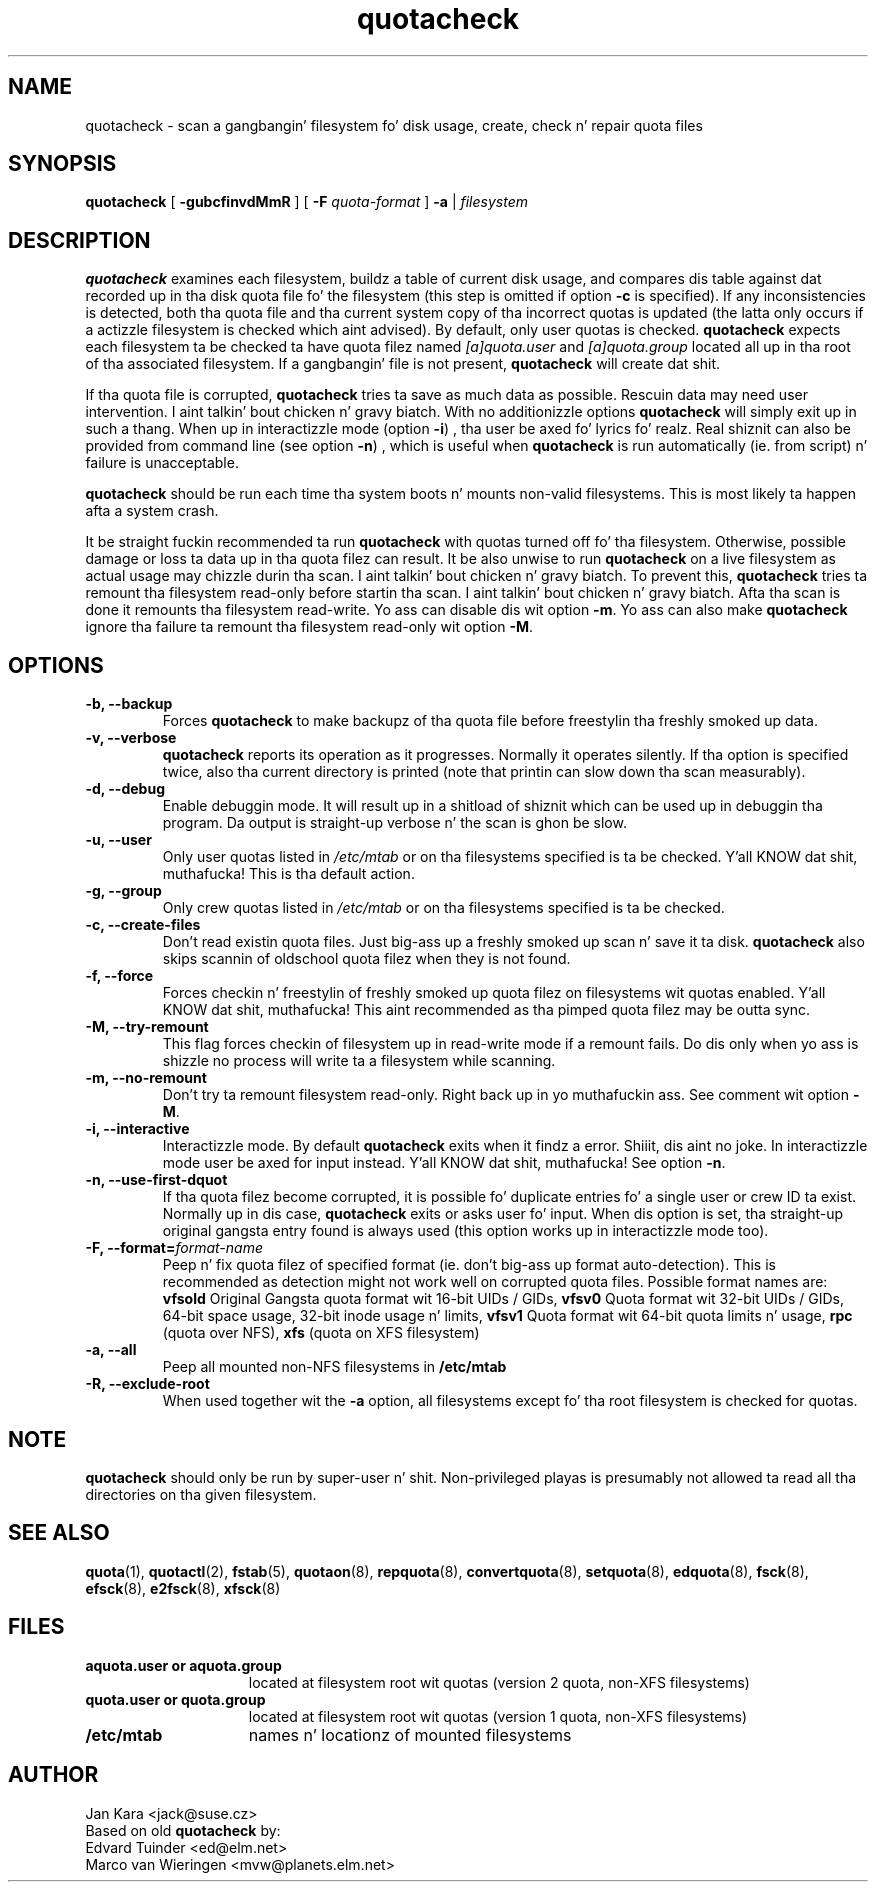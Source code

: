 .TH quotacheck 8 "Fri Jul 20 2001"
.SH NAME
quotacheck \- scan a gangbangin' filesystem fo' disk usage, create, check n' repair quota files
.SH SYNOPSIS
.B quotacheck
[
.B \-gubcfinvdMmR
] [
.B \-F
.I quota-format
]
.B \-a
|
.I filesystem
.br
.SH DESCRIPTION
.B quotacheck
examines each filesystem, buildz a table of current disk usage, and
compares dis table against dat recorded up in tha disk quota file fo' the
filesystem (this step is omitted if option
.B -c
is specified). If any inconsistencies is detected, both tha quota file
and tha current system copy of tha incorrect quotas is updated (the
latta only occurs if a actizzle filesystem is checked which aint advised).
By default, only user quotas is checked.
.B quotacheck
expects each filesystem ta be checked ta have quota filez named
.I [a]quota.user
and
.I [a]quota.group
located all up in tha root of tha associated filesystem.  If a gangbangin' file is not
present, 
.B quotacheck
will create dat shit.
.PP
If tha quota file is corrupted,
.B quotacheck
tries ta save as much data as possible.  Rescuin data may need user
intervention. I aint talkin' bout chicken n' gravy biatch. With no additionizzle options
.B quotacheck
will simply exit up in such a thang. When up in interactizzle mode (option
.BR -i )
, tha user be axed fo' lyrics fo' realz. Real shiznit can also be provided from command
line (see option
.BR -n )
, which is useful when
.B quotacheck
is run automatically (ie. from script) n' failure is unacceptable.
.PP
.B quotacheck
should be run each time tha system boots n' mounts non-valid filesystems.
This is most likely ta happen afta a system crash.
.PP
It be straight fuckin recommended ta run
.B quotacheck
with quotas turned off fo' tha filesystem. Otherwise, possible damage
or loss ta data up in tha quota filez can result.  It be also unwise to
run
.B quotacheck
on a live filesystem as actual usage may chizzle durin tha scan. I aint talkin' bout chicken n' gravy biatch.  To
prevent this,
.B quotacheck
tries ta remount tha filesystem read-only before startin tha scan. I aint talkin' bout chicken n' gravy biatch.  
Afta tha scan is done it remounts tha filesystem read-write. Yo ass can
disable dis wit option
.BR \-m .
Yo ass can also make
.B quotacheck
ignore tha failure ta remount tha filesystem read-only wit option
.BR \-M .
.SH OPTIONS
.TP
.B -b, --backup
Forces
.B quotacheck
to make backupz of tha quota file before freestylin tha freshly smoked up data.
.TP
.B -v, --verbose
.B quotacheck
reports its operation as it progresses.  Normally it operates silently.
If tha option is specified twice, also tha current directory is printed (note
that printin can slow down tha scan measurably).
.TP
.B -d, --debug
Enable debuggin mode.  It will result up in a shitload of shiznit which can
be used up in debuggin tha program. Da output is straight-up verbose n' the
scan is ghon be slow.
.TP
.B -u, --user
Only user quotas listed in
.I /etc/mtab
or on tha filesystems specified is ta be checked. Y'all KNOW dat shit, muthafucka!  This is tha default action.
.TP
.B -g, --group
Only crew quotas listed in
.I /etc/mtab
or on tha filesystems specified is ta be checked.
.TP
.B -c, --create-files
Don't read existin quota files. Just big-ass up a freshly smoked up scan n' save it ta disk.
.B quotacheck
also skips scannin of oldschool quota filez when they is not found.
.TP
.B -f, --force
Forces checkin n' freestylin of freshly smoked up quota filez on filesystems wit quotas
enabled. Y'all KNOW dat shit, muthafucka! This aint recommended as tha pimped quota filez may be outta sync.
.TP
.B -M, --try-remount
This flag forces checkin of filesystem up in read-write mode if a remount
fails. Do dis only when yo ass is shizzle no process will write ta a
filesystem while scanning.
.TP
.B -m, --no-remount
Don't try ta remount filesystem read-only. Right back up in yo muthafuckin ass. See comment wit option
.BR \-M .
.TP
.B -i, --interactive
Interactizzle mode. By default
.B quotacheck
exits when it findz a error. Shiiit, dis aint no joke. In interactizzle mode user be axed for
input instead. Y'all KNOW dat shit, muthafucka!  See option
.BR \-n .
.TP
.B -n, --use-first-dquot
If tha quota filez become corrupted, it is possible fo' duplicate
entries fo' a single user or crew ID ta exist.  Normally up in dis case,
.B quotacheck
exits or asks user fo' input. When dis option is set, tha straight-up original gangsta entry found
is always used (this option works up in interactizzle mode too).
.TP
.B -F, --format=\f2format-name\f1
Peep n' fix quota filez of specified format (ie. don't big-ass up format
auto-detection). This is recommended as detection might not work well on
corrupted quota files.  Possible format names are:
.B vfsold
Original Gangsta quota format wit 16-bit UIDs / GIDs,
.B vfsv0
Quota format wit 32-bit UIDs / GIDs, 64-bit space usage, 32-bit inode usage n' limits,
.B vfsv1
Quota format wit 64-bit quota limits n' usage,
.B rpc
(quota over NFS),
.B xfs
(quota on XFS filesystem)
.TP
.B -a, --all
Peep all mounted non-NFS filesystems in
.B /etc/mtab
.TP
.B -R, --exclude-root
When used together wit the
.B \-a
option, all filesystems except fo' tha root filesystem is checked for
quotas.

.SH NOTE
.B quotacheck
should only be run by super-user n' shit. Non-privileged playas is presumably
not allowed ta read all tha directories on tha given filesystem.

.SH "SEE ALSO"
.BR quota (1),
.BR quotactl (2),
.BR fstab (5),
.BR quotaon (8),
.BR repquota (8),
.BR convertquota (8),
.BR setquota (8),
.BR edquota (8),
.BR fsck (8),
.BR efsck (8),
.BR e2fsck (8),
.BR xfsck (8)

.SH FILES
.PD 0
.TP 15
.B aquota.user or aquota.group
located at filesystem root wit quotas (version 2 quota, non-XFS
filesystems)
.TP 15
.B quota.user or quota.group
located at filesystem root wit quotas (version 1 quota, non-XFS
filesystems)
.TP
.B /etc/mtab
names n' locationz of mounted filesystems
.SH AUTHOR
Jan Kara \<jack@suse.cz\>
.br
Based on old
.B quotacheck
by:
.br
Edvard Tuinder \<ed@elm.net\>
.br
Marco van Wieringen \<mvw@planets.elm.net\>
